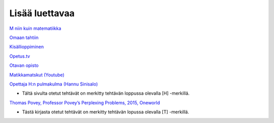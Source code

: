 Lisää luettavaa
===============

`M niin kuin matematiikka <https://matta.hut.fi/matta2/isom/html/index.html>`__

`Omaan tahtiin <https://alpha.omaantahtiin.com/pitkamatikka/maa3>`__

`Kisällioppiminen <http://kisallioppiminen.fi/kurssit/maa3/index.html>`__

`Opetus.tv <https://opetus.tv/maa/maa3/>`__

`Otavan opisto <https://otavanopisto.muikkuverkko.fi/workspace/maa3-geometria-3>`__

`Matikkamatskut (Youtube) <https://www.youtube.com/playlist?list=PLo0LTZqKgC-8WOZ31_FSDpBQbfhNXwBcl>`__

`Opettaja H:n pulmakulma (Hannu Sinisalo) <http://www.opettajah.fi>`__

-  Tältä sivulta otetut tehtävät on merkitty tehtävän loppussa olevalla [H] -merkillä.

`Thomas Povey, Professor Povey’s Perplexing Problems, 2015, Oneworld <http://www.perplexingproblems.com/>`__

-  Tästä kirjasta otetut tehtävät on merkitty tehtävän lopussa olevalla [T] -merkillä.
